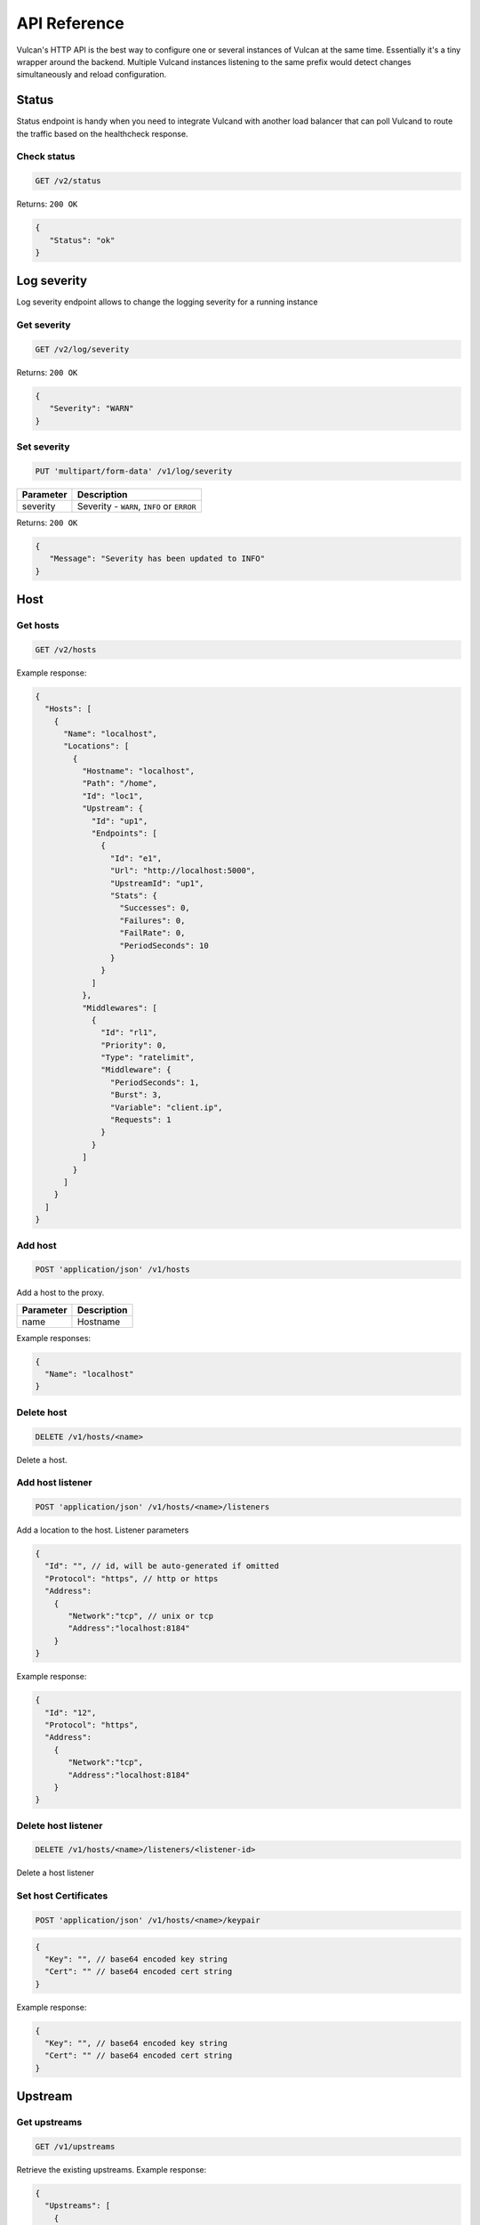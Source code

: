 .. _api:

API Reference
-------------

Vulcan's HTTP API is the best way to configure one or several instances of Vulcan at the same time.
Essentially it's a tiny wrapper around the backend. Multiple Vulcand instances listening to the same prefix would detect changes simultaneously and reload configuration.

Status
~~~~~~

Status endpoint is handy when you need to integrate Vulcand with another load balancer that can poll Vulcand to route the traffic based on the healthcheck response.

Check status
++++++++++++

.. code-block:: url

     GET /v2/status

Returns: ``200 OK``

.. code-block:: json

 {
    "Status": "ok"
 }


Log severity
~~~~~~~~~~~~

Log severity endpoint allows to change the logging severity for a running instance

Get severity
++++++++++++

.. code-block:: url

     GET /v2/log/severity

Returns: ``200 OK``

.. code-block:: json

 {
    "Severity": "WARN"
 }

Set severity
++++++++++++

.. code-block:: url

     PUT 'multipart/form-data' /v1/log/severity

.. container:: ptable

 ================= ==========================================================
 Parameter         Description
 ================= ==========================================================
 severity          Severity - ``WARN``, ``INFO`` or ``ERROR``
 ================= ==========================================================

Returns: ``200 OK``

.. code-block:: json

 {
    "Message": "Severity has been updated to INFO"
 }


Host
~~~~

Get hosts
+++++++++

.. code-block:: url

     GET /v2/hosts

Example response:

.. code-block:: json

 {
   "Hosts": [
     {
       "Name": "localhost",
       "Locations": [
         {
           "Hostname": "localhost",
           "Path": "/home",
           "Id": "loc1",
           "Upstream": {
             "Id": "up1",
             "Endpoints": [
               {
                 "Id": "e1",
                 "Url": "http://localhost:5000",
                 "UpstreamId": "up1",
                 "Stats": {
                   "Successes": 0,
                   "Failures": 0,
                   "FailRate": 0,
                   "PeriodSeconds": 10
                 }
               }
             ]
           },
           "Middlewares": [
             {
               "Id": "rl1",
               "Priority": 0,
               "Type": "ratelimit",
               "Middleware": {
                 "PeriodSeconds": 1,
                 "Burst": 3,
                 "Variable": "client.ip",
                 "Requests": 1
               }
             }
           ]
         }
       ]
     }
   ]
 }


Add host
++++++++

.. code-block:: url

    POST 'application/json' /v1/hosts

Add a host to the proxy.

.. container:: ptable

 ================= ==========================================================
 Parameter         Description
 ================= ==========================================================
 name              Hostname      
 ================= ==========================================================

Example responses:

.. code-block:: json

 {
   "Name": "localhost"
 }


Delete host
++++++++++++

.. code-block:: url

    DELETE /v1/hosts/<name>

Delete a host.


Add host listener
++++++++++++++++++

.. code-block:: url

     POST 'application/json' /v1/hosts/<name>/listeners

Add a location to the host. Listener parameters

.. code-block:: json

 {
   "Id": "", // id, will be auto-generated if omitted
   "Protocol": "https", // http or https
   "Address":
     {
        "Network":"tcp", // unix or tcp
        "Address":"localhost:8184"
     }
 }

Example response:

.. code-block:: json

 {
   "Id": "12", 
   "Protocol": "https", 
   "Address":
     {
        "Network":"tcp", 
        "Address":"localhost:8184"
     }
 }


Delete host listener
++++++++++++++++++++

.. code-block:: url

    DELETE /v1/hosts/<name>/listeners/<listener-id>

Delete a host listener


Set host Certificates
+++++++++++++++++++++

.. code-block:: url

     POST 'application/json' /v1/hosts/<name>/keypair

.. code-block:: json

 {
   "Key": "", // base64 encoded key string
   "Cert": "" // base64 encoded cert string
 }

Example response:

.. code-block:: json

 {
   "Key": "", // base64 encoded key string
   "Cert": "" // base64 encoded cert string
 }


Upstream
~~~~~~~~

Get upstreams
+++++++++++++

.. code-block:: url

    GET /v1/upstreams

Retrieve the existing upstreams. Example response:

.. code-block:: json

 {
   "Upstreams": [
     {
       "Id": "up1",
       "Endpoints": [
         {
           "Id": "e1",
           "Url": "http://localhost:5000",
           "UpstreamId": "up1",
           "Stats": null
         },
         {
           "Id": "e2",
           "Url": "http://localhost:5001",
           "UpstreamId": "up1",
           "Stats": null
         }
       ]
     }
   ]
 }


Add upstream
++++++++++++

.. code-block:: url

    POST 'application/json' /v1/upstreams

Add upstream to the proxy.

.. container:: ptable

 ================= ==========================================================
 Parameter         Description
 ================= ==========================================================
 id                Optional upstream id, will be generated if omitted.
 ================= ==========================================================

Example response:

.. code-block:: json

 {"Id": "up1"}


Delete upstream
+++++++++++++++

.. code-block:: url

    DELETE /v1/upstreams/<id>


Drain connections
+++++++++++++++++

.. code-block:: url

    GET /v1/upstreams/drain?timeout=3

Wait till there are no more connections to any endpoints to the upstream.

.. container:: ptable

 ================= ==========================================================
 Parameter         Description
 ================= ==========================================================
 timeout           Timeout in form `1s` for the amount of seconds to wait before time out.
 ================= ==========================================================

Example response:

.. code-block:: json

 {
   "Connections": 0
 }


Endpoint
~~~~~~~~

Get endpoints
+++++++++++++

.. code-block:: url

    GET /v1/upstreams/<id>/endpoints

Retrieve the endpoints of the upstream. Example response:

.. code-block:: json

 {
   "Endpoints": [
     {
       "Id": "e1",
       "Url": "http://localhost:5000",
       "UpstreamId": "up1"
     }
   ]
 }

Get endpoint
++++++++++++

.. code-block:: url

    GET /v1/upstreams/<id>/endpoints/<endpoint-id>

Retrieve the particular endpoint with id ``endpoint-id``

Add endpoint
++++++++++++

.. code-block:: url

    POST /v1/upstreams/<id>/endpoints

Add endpoint to the upstream. 

.. container:: ptable

 ================= ==========================================================
 Parameter         Description
 ================= ==========================================================
 id                Optional endppint id, will be generated if omitted
 url               Required valid endpoint url
 ================= ==========================================================

Example response:

.. code-block:: json

 {
   "Id": "e4",
   "Url": "http://localhost:5004",
   "UpstreamId": "up1",
   "Stats": null
 }


Delete endpoint
+++++++++++++++

.. code-block:: url

    DELETE /v1/upstreams/<id>/endpoints/<endpoint-id>

Delete an endpoint.


Location
~~~~~~~~

Get locations
+++++++++++++

.. code-block:: url

    GET /v1/hosts/<hostname>/locations

Retrieve the locations of the host. Example response:

.. code-block:: json

 {
   "Locations": [
     {
       "Hostname": "localhost",
       "Path": "/home",
       "Id": "loc1",
       "Upstream": {
         "Id": "up1",
         "Endpoints": [
           {
             "Id": "e1",
             "Url": "http://localhost:5000",
             "UpstreamId": "up1",
             "Stats": null
           }
         ]
       },
       "Middlewares": []
     }
   ]
 }


Get location
++++++++++++

.. code-block:: url

    GET /v1/hosts/<hostname>/locations/<location-id>

Retrieve the particular location in the host ``hostname`` with id ``location-id``

.. code-block:: json

 {
   "Hostname": "localhost",
   "Path": "/home",
   "Id": "loc1",
   "Upstream": {
     "Id": "up1",
     "Endpoints": [
       {
         "Id": "e1",
         "Url": "http://localhost:5000",
         "UpstreamId": "up1",
         "Stats": null
       }
     ]
   },
   "Middlewares": [
     {
       "Id": "rl1",
       "Priority": 0,
       "Type": "ratelimit",
       "Middleware": {
         "PeriodSeconds": 1,
         "Burst": 3,
         "Variable": "client.ip",
         "Requests": 1
       }
     },
     {
       "Id": "cl1",
       "Priority": 0,
       "Type": "connlimit",
       "Middleware": {
         "Connections": 3,
         "Variable": "client.ip"
       }
     }
   ]
 }


Add location
++++++++++++

.. code-block:: url

    POST 'application/json' /v1/hosts/<hostname>/locations

Add a location to the host. Params:

.. container:: ptable

 ================= ==========================================================
 Parameter         Description
 ================= ==========================================================
 Id                Optional location id, will be generated if omitted.
 Path              Required regular expression for path matchng
 Upstream.Id       Required id of the existing upstream
 Hostname          Required hostname
 Options           Location options
 ================= ==========================================================

Example response:

.. code-block:: json

 {
   "Id": "loc2",
   "Hostname": "localhost",
   "Path": "/home",
   "Upstream": {
     "Id": "up1"
   }
 }


Delete location
++++++++++++++++

.. code-block:: url

    DELETE /v1/hosts/<hostname>/locations/<location-id>

Delete a location.


Update location upstream
++++++++++++++++++++++++

.. code-block:: url

    PUT /v1/hosts/<hostname>/locations/<location-id>

Update location's upstream. Gracefully Redirects all the traffic to the endpoints of the new upstream.


.. container:: ptable

 ================= ==========================================================
 Parameter         Description
 ================= ==========================================================
 upstream          Required id of the existing upstream
 ================= ==========================================================


Rate limit
~~~~~~~~~~

Get rate limits
+++++++++++++++

.. code-block:: url

    GET /v1/hosts/<hostname>/locations/<location-id>/middlewares/ratelimit/<rate-id>

Retrieve the particular rate of location in the host ``hostname`` with id ``location-id`` and rate id ``rate-id``
Example response:

.. code-block:: json

 {
   "Id": "rl1",
   "Priority": 0,
   "Type": "ratelimit",
   "Middleware": {
     "PeriodSeconds": 1,
     "Burst": 3,
     "Variable": "client.ip",
     "Requests": 1
   }
 }


Add rate limit
++++++++++++++

.. code-block:: url

    POST 'application/json' /v1/hosts/<hostname>/locations/limits/rates

Add a rate limit to the location, will take effect immediately.

.. code-block:: json

 {
   "Id": "rl1",
   "Priority": 0,
   "Type": "ratelimit",
   "Middleware": {
     "PeriodSeconds": 1,
     "Burst": 3,
     "Variable": "client.ip",
     "Requests": 1
   }
 }

Json parameters explained:

.. container:: ptable

 ================= ==========================================================
 Parameter         Description
 ================= ==========================================================
 Id                Optional rate id, will be generated if omitted
 Requests          Required amount of allowed requests
 PeriodSeconds     Required period in seconds for counting the requests
 Burst             Required allowed burst of the requests (additional requests exceeding the rate)
 Variable          Variable for rate limiting e.g. `client.ip` or `request.header.My-Header`
 ================= ==========================================================


Delete a rate limit
+++++++++++++++++++

.. code-block:: url

    DELETE /v1/hosts/<hostname>/locations/<location-id>/limits/rates/<rate-id>

Deletes rate limit from the location.


Update a rate limit
+++++++++++++++++++

.. code-block:: url

    PUT /v1/hosts/<hostname>/locations/<location-id>/limits/rates/<rate-id>

Update location's rate limit. Takes effect immdediatelly. Example response

.. code-block:: json

 {
   "Id": "rl1",
   "Priority": 0,
   "Type": "ratelimit",
   "Middleware": {
     "PeriodSeconds": 1,
     "Burst": 3,
     "Variable": "client.ip",
     "Requests": 1
   }
 }


Connection limit
~~~~~~~~~~~~~~~~

Get connection limits
+++++++++++++++++++++

.. code-block:: url

    GET /v1/hosts/<hostname>/locations/<location-id>/middlewares/connlimit/<conn-id>

Retrieve the particular connection limit of location in the host ``hostname`` with id ``location-id`` and connection limit id ``conn-id``. Example response:

.. code-block:: json

 {
   "Id": "cl1",
   "Priority": 0,
   "Type": "connlimit",
   "Middleware": {
     "Connections": 3,
     "Variable": "client.ip"
   }
 }

Add connection limit
++++++++++++++++++++

.. code-block:: url

    POST 'application/json' /v1/hosts/<hostname>/locations/limits/connections

Add a connection limit to the location, will take effect immediately. Example response:

.. code-block:: json

 {
   "Id": "cl1",
   "Priority": 0,
   "Type": "connlimit",
   "Middleware": {
     "Connections": 3,
     "Variable": "client.ip"
   }
 }

JSON parameters explained

.. container:: ptable

 ================= ==========================================================
 Parameter         Description
 ================= ==========================================================
 Id                Optional limit id, will be generated if omitted.|
 Connections       Required maximum amount of allowed simultaneous connections|
 Variable          Variable for limiting e.g. ``client.ip`` or ``request.header.My-Header``
 ================= ==========================================================


Delete connection limit
+++++++++++++++++++++++ 

.. code-block:: url

    DELETE /v1/hosts/<hostname>/locations/<location-id>/middlewares/connlimit/<conn-id>

Delete a connection limit from the location.

Update connection limit
+++++++++++++++++++++++

.. code-block:: url

    PUT /v1/hosts/<hostname>/locations/<location-id>/limits/connections/<conn-id>

Update location's connection limit. Takes effect immdediatelly.

.. code-block:: json

 {
   "Id": "cl1",
   "Priority": 0,
   "Type": "connlimit",
   "Middleware": {
     "Connections": 3,
     "Variable": "client.ip"
   }
 }
